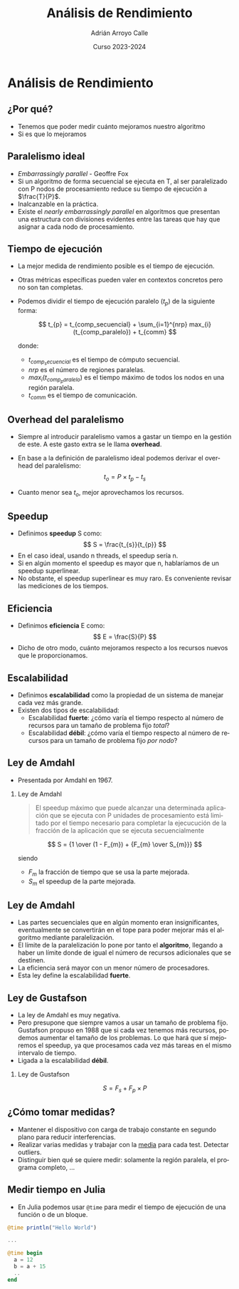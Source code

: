 #+TITLE: Análisis de Rendimiento
#+AUTHOR: Adrián Arroyo Calle
#+EMAIL: adrian.arroyo.calle@uva.es
#+DATE: Curso 2023-2024
#+DESCRIPTION:
#+KEYWORDS:
#+LANGUAGE: es
#+OPTIONS:   H:2 num:t toc:nil \n:nil @:t ::t |:t ^:t -:t f:t *:t <:t
#+OPTIONS:   TeX:t LaTeX:t skip:nil d:nil todo:t pri:nil tags:not-in-toc
#+INFOJS_OPT: view:nil toc:nil ltoc:t mouse:underline buttons:0 path:https://orgmode.org/org-info.js
#+EXPORT_SELECT_TAGS: export
#+EXPORT_EXCLUDE_TAGS: noexport
#+HTML_LINK_UP:
#+HTML_LINK_HOME:
#+startup: beamer
#+LaTeX_CLASS: beamer
#+LaTeX_CLASS_OPTIONS: [bigger]
#+COLUMNS: %40ITEM %10BEAMER_env(Env) %9BEAMER_envargs(Env Args) %4BEAMER_col(Col) %10BEAMER_extra(Extra)
#+latex_header: \mode<beamer>{\usetheme{Madrid}}

* Análisis de Rendimiento

** ¿Por qué?

- Tenemos que poder medir cuánto mejoramos nuestro algoritmo
- Si es que lo mejoramos

** Paralelismo ideal

- /Embarrassingly parallel/ - Geoffre Fox
- Si un algoritmo de forma secuencial se ejecuta en T, al ser paralelizado con P nodos de procesamiento
  reduce su tiempo de ejecución a $\frac{T}{P}$.
- Inalcanzable en la práctica.
- Existe el /nearly embarrassingly parallel/ en algoritmos que presentan una estructura con divisiones evidentes
  entre las tareas que hay que asignar a cada nodo de procesamiento.

** Tiempo de ejecución

- La mejor medida de rendimiento posible es el tiempo de ejecución.
- Otras métricas específicas pueden valer en contextos concretos pero no son tan completas.
- Podemos dividir el tiempo de ejecución paralelo ($t_{p}$) de la siguiente forma:

  $$
  t_{p} = t_{comp_secuencial} + \sum_{i=1}^{nrp} max_{i}(t_{comp_paralelo}) + t_{comm}
  $$

  donde:
  - $t_{comp_secuencial}$ es el tiempo de cómputo secuencial.
  - $nrp$ es el número de regiones paralelas.
  - $max_{i}(t_{comp_paralelo})$ es el tiempo máximo de todos los nodos en una región paralela.
  - $t_{comm}$ es el tiempo de comunicación.

** Overhead del paralelismo

- Siempre al introducir paralelismo vamos a gastar un tiempo en la gestión de este. A este
  gasto extra se le llama *overhead*.
- En base a la definición de paralelismo ideal podemos derivar el overhead del paralelismo:
  $$
  t_{o} = P \times t_{p} - t_{s}
  $$

- Cuanto menor sea $t_{o}$, mejor aprovechamos los recursos.

** Speedup

- Definimos *speedup* S como:
  $$
  S = \frac{t_{s}}{t_{p}}
  $$
- En el caso ideal, usando n threads, el speedup sería n.
- Si en algún momento el speedup es mayor que n, hablaríamos de un speedup superlinear.
- No obstante, el speedup superlinear es muy raro. Es conveniente revisar las mediciones de los tiempos.

** Eficiencia

- Definimos *eficiencia* E como:
  $$
  E = \frac{S}{P}
  $$
- Dicho de otro modo, cuánto mejoramos respecto a los recursos nuevos que le proporcionamos.

** Escalabilidad

- Definimos *escalabilidad* como la propiedad de un sistema de manejar cada vez más grande.
- Existen dos tipos de escalabilidad:
  - Escalabilidad *fuerte*: ¿cómo varía el tiempo respecto al número de recursos para un tamaño de problema fijo /total/?
  - Escalabilidad *débil*: ¿cómo varía el tiempo respecto al número de recursos para un tamaño de problema fijo /por nodo/?

** Ley de Amdahl

- Presentada por Amdahl en 1967.

*** Ley de Amdahl
#+begin_quote
El speedup máximo que puede alcanzar una determinada aplicación que se ejecuta con P unidades de procesamiento
está limitado por el tiempo necesario para completar la ejecucución de la fracción de la aplicación que se
ejecuta secuencialmente
#+end_quote

$$
S = {1 \over (1 - F_{m}) + {F_{m} \over S_{m}}}
$$

siendo

- $F_{m}$ la fracción de tiempo que se usa la parte mejorada.
- $S_{m}$ el speedup de la parte mejorada.

** Ley de Amdahl

- Las partes secuenciales que en algún momento eran insignificantes, eventualmente se convertirán en el tope
  para poder mejorar más el algoritmo mediante paralelización.
- El límite de la paralelización lo pone por tanto el *algoritmo*, llegando a haber un límite donde de igual
  el número de recursos adicionales que se destinen.
- La eficiencia será mayor con un menor número de procesadores.
- Esta ley define la escalabilidad *fuerte*.

** Ley de Gustafson

- La ley de Amdahl es muy negativa.
- Pero presupone que siempre vamos a usar un tamaño de problema fijo. Gustafson propuso en 1988 que si cada vez tenemos más recursos,
  podemos aumentar el tamaño de los problemas. Lo que hará que sí mejoremos el speedup, ya que procesamos cada vez más tareas en el mismo intervalo de tiempo.
- Ligada a la escalabilidad *débil*.
*** Ley de Gustafson
$$
S = F_{s} + F_{p} \times P
$$

** ¿Cómo tomar medidas?

- Mantener el dispositivo con carga de trabajo constante en segundo plano para reducir interferencias.
- Realizar varias medidas y trabajar con la _media_ para cada test. Detectar outliers.
- Distinguir bien qué se quiere medir: solamente la región paralela, el programa completo, ...

** Medir tiempo en Julia

- En Julia podemos usar ~@time~ para medir el tiempo de ejecución de una función o de un bloque.

#+begin_src julia
@time println("Hello World")

...

@time begin
  a = 12
  b = a + 15
  ..
end
#+end_src
